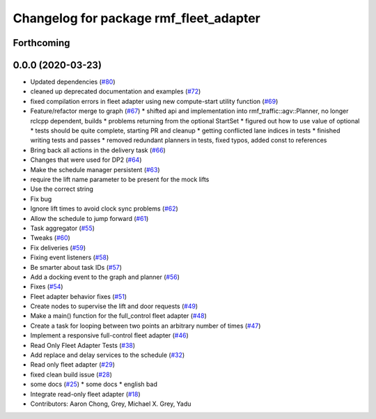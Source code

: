 ^^^^^^^^^^^^^^^^^^^^^^^^^^^^^^^^^^^^^^^
Changelog for package rmf_fleet_adapter
^^^^^^^^^^^^^^^^^^^^^^^^^^^^^^^^^^^^^^^

Forthcoming
-----------

0.0.0 (2020-03-23)
------------------
* Updated dependencies (`#80 <https://github.com/marcoag/rmf_core/issues/80>`_)
* cleaned up deprecated documentation and examples (`#72 <https://github.com/marcoag/rmf_core/issues/72>`_)
* fixed compilation errors in fleet adapter using new compute-start utility function (`#69 <https://github.com/marcoag/rmf_core/issues/69>`_)
* Feature/refactor merge to graph (`#67 <https://github.com/marcoag/rmf_core/issues/67>`_)
  * shifted api and implementation into rmf_traffic::agv::Planner, no longer rclcpp dependent, builds
  * problems returning from the optional StartSet
  * figured out how to use value of optional
  * tests should be quite complete, starting PR and cleanup
  * getting conflicted lane indices in tests
  * finished writing tests and passes
  * removed redundant planners in tests, fixed typos, added const to references
* Bring back all actions in the delivery task (`#66 <https://github.com/marcoag/rmf_core/issues/66>`_)
* Changes that were used for DP2 (`#64 <https://github.com/marcoag/rmf_core/issues/64>`_)
* Make the schedule manager persistent (`#63 <https://github.com/marcoag/rmf_core/issues/63>`_)
* require the lift name parameter to be present for the mock lifts
* Use the correct string
* Fix bug
* Ignore lift times to avoid clock sync problems (`#62 <https://github.com/marcoag/rmf_core/issues/62>`_)
* Allow the schedule to jump forward (`#61 <https://github.com/marcoag/rmf_core/issues/61>`_)
* Task aggregator (`#55 <https://github.com/marcoag/rmf_core/issues/55>`_)
* Tweaks (`#60 <https://github.com/marcoag/rmf_core/issues/60>`_)
* Fix deliveries (`#59 <https://github.com/marcoag/rmf_core/issues/59>`_)
* Fixing event listeners (`#58 <https://github.com/marcoag/rmf_core/issues/58>`_)
* Be smarter about task IDs (`#57 <https://github.com/marcoag/rmf_core/issues/57>`_)
* Add a docking event to the graph and planner (`#56 <https://github.com/marcoag/rmf_core/issues/56>`_)
* Fixes (`#54 <https://github.com/marcoag/rmf_core/issues/54>`_)
* Fleet adapter behavior fixes (`#51 <https://github.com/marcoag/rmf_core/issues/51>`_)
* Create nodes to supervise the lift and door requests (`#49 <https://github.com/marcoag/rmf_core/issues/49>`_)
* Make a main() function for the full_control fleet adapter (`#48 <https://github.com/marcoag/rmf_core/issues/48>`_)
* Create a task for looping between two points an arbitrary number of times (`#47 <https://github.com/marcoag/rmf_core/issues/47>`_)
* Implement a responsive full-control fleet adapter (`#46 <https://github.com/marcoag/rmf_core/issues/46>`_)
* Read Only Fleet Adapter Tests (`#38 <https://github.com/marcoag/rmf_core/issues/38>`_)
* Add replace and delay services to the schedule (`#32 <https://github.com/marcoag/rmf_core/issues/32>`_)
* Read only fleet adapter (`#29 <https://github.com/marcoag/rmf_core/issues/29>`_)
* fixed clean build issue (`#28 <https://github.com/marcoag/rmf_core/issues/28>`_)
* some docs (`#25 <https://github.com/marcoag/rmf_core/issues/25>`_)
  * some docs
  * english bad
* Integrate read-only fleet adapter (`#18 <https://github.com/marcoag/rmf_core/issues/18>`_)
* Contributors: Aaron Chong, Grey, Michael X. Grey, Yadu
